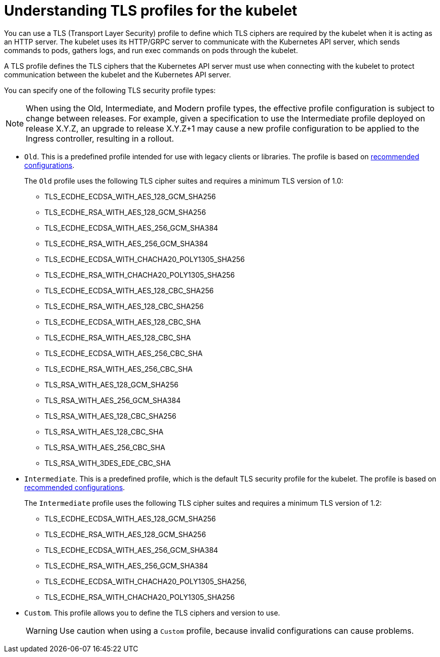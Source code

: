 // Module included in the following assemblies:
//
// * security/tls-profiles.adoc

[id="tls-profiles-understanding-kubelet_{context}"]
= Understanding TLS profiles for the kubelet

You can use a TLS (Transport Layer Security) profile to define which TLS ciphers are required by the kubelet when it is acting as an HTTP server. The kubelet uses its HTTP/GRPC server to communicate with the Kubernetes API server, which sends commands to pods, gathers logs, and run exec commands on pods through the kubelet.

A TLS profile defines the TLS ciphers that the Kubernetes API server must use when connecting with the kubelet to protect communication between the kubelet and the Kubernetes API server.

You can specify one of the following TLS security profile types:

[NOTE]
====
When using the Old, Intermediate, and Modern profile types, the effective profile configuration is subject to change between releases. For example, given a specification to use the Intermediate profile deployed on release X.Y.Z, an upgrade to release X.Y.Z+1 may cause a new profile configuration to be applied to the Ingress controller, resulting in a rollout.
====

* `Old`. This is a predefined profile intended for use with legacy clients or libraries. The profile is based on link:https://wiki.mozilla.org/Security/Server_Side_TLS#Recommended_configurations[recommended configurations].
+
The `Old` profile uses the following TLS cipher suites and requires a minimum TLS version of 1.0:
+
--
* TLS_ECDHE_ECDSA_WITH_AES_128_GCM_SHA256
* TLS_ECDHE_RSA_WITH_AES_128_GCM_SHA256
* TLS_ECDHE_ECDSA_WITH_AES_256_GCM_SHA384
* TLS_ECDHE_RSA_WITH_AES_256_GCM_SHA384
* TLS_ECDHE_ECDSA_WITH_CHACHA20_POLY1305_SHA256
* TLS_ECDHE_RSA_WITH_CHACHA20_POLY1305_SHA256
* TLS_ECDHE_ECDSA_WITH_AES_128_CBC_SHA256
* TLS_ECDHE_RSA_WITH_AES_128_CBC_SHA256
* TLS_ECDHE_ECDSA_WITH_AES_128_CBC_SHA
* TLS_ECDHE_RSA_WITH_AES_128_CBC_SHA
* TLS_ECDHE_ECDSA_WITH_AES_256_CBC_SHA
* TLS_ECDHE_RSA_WITH_AES_256_CBC_SHA
* TLS_RSA_WITH_AES_128_GCM_SHA256
* TLS_RSA_WITH_AES_256_GCM_SHA384
* TLS_RSA_WITH_AES_128_CBC_SHA256
* TLS_RSA_WITH_AES_128_CBC_SHA
* TLS_RSA_WITH_AES_256_CBC_SHA
* TLS_RSA_WITH_3DES_EDE_CBC_SHA
--

* `Intermediate`. This is a predefined profile, which is the default TLS security profile for the kubelet. The profile is based on link:https://wiki.mozilla.org/Security/Server_Side_TLS#Recommended_configurations[recommended configurations].
+
The `Intermediate` profile uses the following TLS cipher suites and requires a minimum TLS version of 1.2:
+
--
* TLS_ECDHE_ECDSA_WITH_AES_128_GCM_SHA256
* TLS_ECDHE_RSA_WITH_AES_128_GCM_SHA256
* TLS_ECDHE_ECDSA_WITH_AES_256_GCM_SHA384
* TLS_ECDHE_RSA_WITH_AES_256_GCM_SHA384
* TLS_ECDHE_ECDSA_WITH_CHACHA20_POLY1305_SHA256,
* TLS_ECDHE_RSA_WITH_CHACHA20_POLY1305_SHA256
--

////
* `Modern` This is a predefined profile for use with modern clients that have no need for backwards compatibility.
+
The `Modern` profile uses the following TLS cipher suites and requires a minimum TLS version of 1.2:
+
--
* TLS_AES_128_GCM_SHA256
* TLS_AES_256_GCM_SHA384
* TLS_CHACHA20_POLY1305_SHA256
* ECDHE-ECDSA-AES128-GCM-SHA256
* ECDHE-RSA-AES128-GCM-SHA256
* ECDHE-ECDSA-AES256-GCM-SHA384
* ECDHE-RSA-AES256-GCM-SHA384
* ECDHE-ECDSA-CHACHA20-POLY1305
* ECDHE-RSA-CHACHA20-POLY1305
* DHE-RSA-AES128-GCM-SHA256
* DHE-RSA-AES256-GCM-SHA384
--
+
[NOTE]
====
The `Modern` TLS profile is available for the Ingress controller only.
====
////

* `Custom`. This profile allows you to define the TLS ciphers and version to use.
+
[WARNING]
====
Use caution when using a `Custom` profile, because invalid configurations can cause problems.
====

